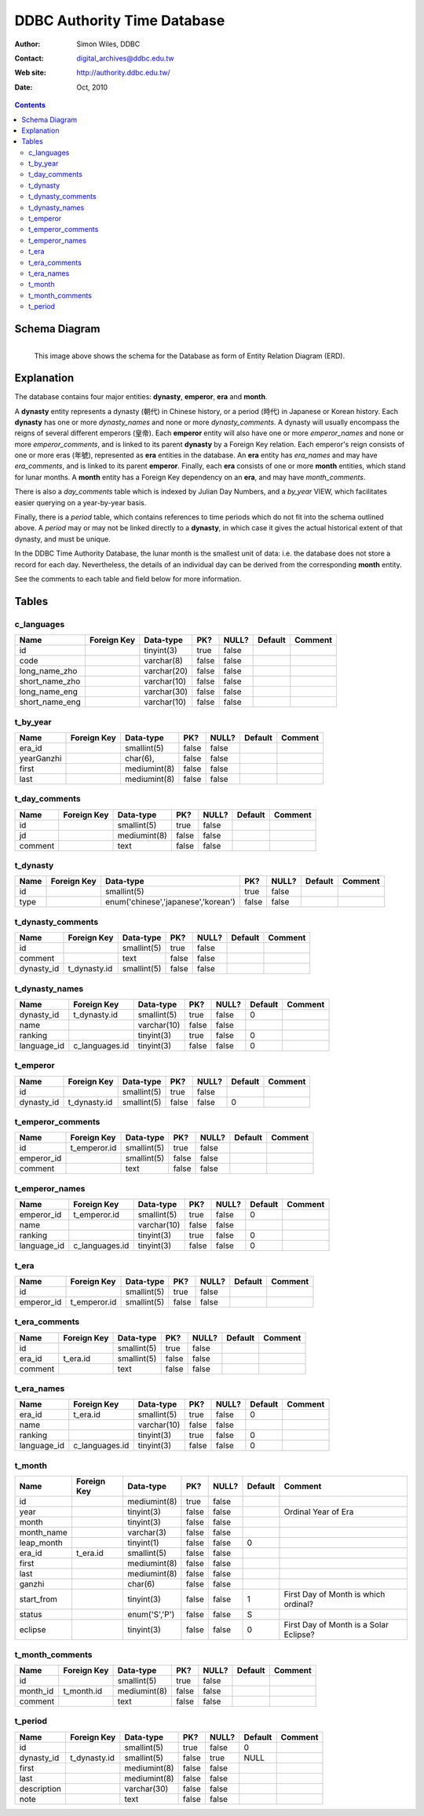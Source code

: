 
=============================
DDBC Authority Time Database
=============================

:Author: Simon Wiles, DDBC
:Contact: digital_archives@ddbc.edu.tw
:Web site: http://authority.ddbc.edu.tw/
:Date: Oct, 2010

.. contents::


Schema Diagram
==============

.. figure:: authority_time.png
   :scale: 100
   :align: left
   :alt: DDBC Authority Time Database - schema diagram
   :figwidth: 100%

   This image above shows the schema for the Database as form of Entity
   Relation Diagram (ERD).



Explanation
===========

The database contains four major entities: **dynasty**, **emperor**, **era** and
**month**.

A **dynasty** entity represents a dynasty (朝代) in Chinese history, or a period
(時代) in Japanese or Korean history. Each **dynasty** has one or more
*dynasty_names* and none or more *dynasty_comments*. A dynasty will usually
encompass the reigns of several different emperors (皇帝). Each **emperor** entity
will also have one or more *emperor_names* and none or more *emperor_comments*,
and is linked to its parent **dynasty** by a Foreign Key relation. Each emperor's
reign consists of one or more eras (年號), represented as **era** entities in the
database. An **era** entity has *era_names* and may have *era_comments*, and is
linked to its parent **emperor**. Finally, each **era** consists of one or more
**month** entities, which stand for lunar months.  A **month** entity has a Foreign
Key dependency on an **era**, and may have *month_comments*.

There is also a *day_comments* table which is indexed by Julian Day Numbers, and
a *by_year* VIEW, which facilitates easier querying on a year-by-year basis.

Finally, there is a *period* table, which contains references to time periods
which do not fit into the schema outlined above.  A *period* may or may not be
linked directly to a **dynasty**, in which case it gives the actual historical
extent of that dynasty, and must be unique.

In the DDBC Time Authority Database, the lunar month is the smallest unit of
data: i.e. the database does not store a record for each day. Nevertheless, the
details of an individual day can be derived from the corresponding **month**
entity.

See the comments to each table and field below for more information.


Tables
======

c_languages
-----------

+----------------+-------------+-------------+-------+-------+---------+---------+
| Name           | Foreign Key | Data-type   | PK?   | NULL? | Default | Comment |
+================+=============+=============+=======+=======+=========+=========+
| id             |             | tinyint(3)  | true  | false |         |         |
+----------------+-------------+-------------+-------+-------+---------+---------+
| code           |             | varchar(8)  | false | false |         |         |
+----------------+-------------+-------------+-------+-------+---------+---------+
| long_name_zho  |             | varchar(20) | false | false |         |         |
+----------------+-------------+-------------+-------+-------+---------+---------+
| short_name_zho |             | varchar(10) | false | false |         |         |
+----------------+-------------+-------------+-------+-------+---------+---------+
| long_name_eng  |             | varchar(30) | false | false |         |         |
+----------------+-------------+-------------+-------+-------+---------+---------+
| short_name_eng |             | varchar(10) | false | false |         |         |
+----------------+-------------+-------------+-------+-------+---------+---------+

t_by_year
---------

+------------+-------------+--------------+-------+-------+---------+---------+
| Name       | Foreign Key | Data-type    | PK?   | NULL? | Default | Comment |
+============+=============+==============+=======+=======+=========+=========+
| era_id     |             | smallint(5)  | false | false |         |         |
+------------+-------------+--------------+-------+-------+---------+---------+
| yearGanzhi |             | char(6),     | false | false |         |         |
+------------+-------------+--------------+-------+-------+---------+---------+
| first      |             | mediumint(8) | false | false |         |         |
+------------+-------------+--------------+-------+-------+---------+---------+
| last       |             | mediumint(8) | false | false |         |         |
+------------+-------------+--------------+-------+-------+---------+---------+

t_day_comments
--------------

+---------+-------------+--------------+-------+-------+---------+---------+
| Name    | Foreign Key | Data-type    | PK?   | NULL? | Default | Comment |
+=========+=============+==============+=======+=======+=========+=========+
| id      |             | smallint(5)  | true  | false |         |         |
+---------+-------------+--------------+-------+-------+---------+---------+
| jd      |             | mediumint(8) | false | false |         |         |
+---------+-------------+--------------+-------+-------+---------+---------+
| comment |             | text         | false | false |         |         |
+---------+-------------+--------------+-------+-------+---------+---------+

t_dynasty
---------

+------+-------------+-------------------------------------+-------+-------+---------+---------+
| Name | Foreign Key | Data-type                           | PK?   | NULL? | Default | Comment |
+======+=============+=====================================+=======+=======+=========+=========+
| id   |             | smallint(5)                         | true  | false |         |         |
+------+-------------+-------------------------------------+-------+-------+---------+---------+
| type |             | enum('chinese','japanese','korean') | false | false |         |         |
+------+-------------+-------------------------------------+-------+-------+---------+---------+

t_dynasty_comments
------------------

+------------+--------------+-------------+-------+-------+---------+---------+
| Name       | Foreign Key  | Data-type   | PK?   | NULL? | Default | Comment |
+============+==============+=============+=======+=======+=========+=========+
| id         |              | smallint(5) | true  | false |         |         |
+------------+--------------+-------------+-------+-------+---------+---------+
| comment    |              | text        | false | false |         |         |
+------------+--------------+-------------+-------+-------+---------+---------+
| dynasty_id | t_dynasty.id | smallint(5) | false | false |         |         |
+------------+--------------+-------------+-------+-------+---------+---------+

t_dynasty_names
---------------

+-------------+----------------+-------------+-------+-------+---------+---------+
| Name        | Foreign Key    | Data-type   | PK?   | NULL? | Default | Comment |
+=============+================+=============+=======+=======+=========+=========+
| dynasty_id  | t_dynasty.id   | smallint(5) | true  | false | 0       |         |
+-------------+----------------+-------------+-------+-------+---------+---------+
| name        |                | varchar(10) | false | false |         |         |
+-------------+----------------+-------------+-------+-------+---------+---------+
| ranking     |                | tinyint(3)  | true  | false | 0       |         |
+-------------+----------------+-------------+-------+-------+---------+---------+
| language_id | c_languages.id | tinyint(3)  | false | false | 0       |         |
+-------------+----------------+-------------+-------+-------+---------+---------+

t_emperor
---------

+------------+--------------+-------------+-------+-------+---------+---------+
| Name       | Foreign Key  | Data-type   | PK?   | NULL? | Default | Comment |
+============+==============+=============+=======+=======+=========+=========+
| id         |              | smallint(5) | true  | false |         |         |
+------------+--------------+-------------+-------+-------+---------+---------+
| dynasty_id | t_dynasty.id | smallint(5) | false | false | 0       |         |
+------------+--------------+-------------+-------+-------+---------+---------+

t_emperor_comments
------------------

+------------+--------------+-------------+-------+-------+---------+---------+
| Name       | Foreign Key  | Data-type   | PK?   | NULL? | Default | Comment |
+============+==============+=============+=======+=======+=========+=========+
| id         | t_emperor.id | smallint(5) | true  | false |         |         |
+------------+--------------+-------------+-------+-------+---------+---------+
| emperor_id |              | smallint(5) | false | false |         |         |
+------------+--------------+-------------+-------+-------+---------+---------+
| comment    |              | text        | false | false |         |         |
+------------+--------------+-------------+-------+-------+---------+---------+

t_emperor_names
---------------

+-------------+----------------+-------------+-------+-------+---------+---------+
| Name        | Foreign Key    | Data-type   | PK?   | NULL? | Default | Comment |
+=============+================+=============+=======+=======+=========+=========+
| emperor_id  | t_emperor.id   | smallint(5) | true  | false | 0       |         |
+-------------+----------------+-------------+-------+-------+---------+---------+
| name        |                | varchar(10) | false | false |         |         |
+-------------+----------------+-------------+-------+-------+---------+---------+
| ranking     |                | tinyint(3)  | true  | false | 0       |         |
+-------------+----------------+-------------+-------+-------+---------+---------+
| language_id | c_languages.id | tinyint(3)  | false | false | 0       |         |
+-------------+----------------+-------------+-------+-------+---------+---------+

t_era
-----

+------------+--------------+-------------+-------+-------+---------+---------+
| Name       | Foreign Key  | Data-type   | PK?   | NULL? | Default | Comment |
+============+==============+=============+=======+=======+=========+=========+
| id         |              | smallint(5) | true  | false |         |         |
+------------+--------------+-------------+-------+-------+---------+---------+
| emperor_id | t_emperor.id | smallint(5) | false | false |         |         |
+------------+--------------+-------------+-------+-------+---------+---------+

t_era_comments
--------------

+---------+-------------+-------------+-------+-------+---------+---------+
| Name    | Foreign Key | Data-type   | PK?   | NULL? | Default | Comment |
+=========+=============+=============+=======+=======+=========+=========+
| id      |             | smallint(5) | true  | false |         |         |
+---------+-------------+-------------+-------+-------+---------+---------+
| era_id  | t_era.id    | smallint(5) | false | false |         |         |
+---------+-------------+-------------+-------+-------+---------+---------+
| comment |             | text        | false | false |         |         |
+---------+-------------+-------------+-------+-------+---------+---------+

t_era_names
-----------

+-------------+----------------+-------------+-------+-------+---------+---------+
| Name        | Foreign Key    | Data-type   | PK?   | NULL? | Default | Comment |
+=============+================+=============+=======+=======+=========+=========+
| era_id      | t_era.id       | smallint(5) | true  | false | 0       |         |
+-------------+----------------+-------------+-------+-------+---------+---------+
| name        |                | varchar(10) | false | false |         |         |
+-------------+----------------+-------------+-------+-------+---------+---------+
| ranking     |                | tinyint(3)  | true  | false | 0       |         |
+-------------+----------------+-------------+-------+-------+---------+---------+
| language_id | c_languages.id | tinyint(3)  | false | false | 0       |         |
+-------------+----------------+-------------+-------+-------+---------+---------+

t_month
-------

+------------+-------------+---------------+-------+-------+---------+----------------------------------------+
| Name       | Foreign Key | Data-type     | PK?   | NULL? | Default | Comment                                |
+============+=============+===============+=======+=======+=========+========================================+
| id         |             | mediumint(8)  | true  | false |         |                                        |
+------------+-------------+---------------+-------+-------+---------+----------------------------------------+
| year       |             | tinyint(3)    | false | false |         | Ordinal Year of Era                    |
+------------+-------------+---------------+-------+-------+---------+----------------------------------------+
| month      |             | tinyint(3)    | false | false |         |                                        |
+------------+-------------+---------------+-------+-------+---------+----------------------------------------+
| month_name |             | varchar(3)    | false | false |         |                                        |
+------------+-------------+---------------+-------+-------+---------+----------------------------------------+
| leap_month |             | tinyint(1)    | false | false | 0       |                                        |
+------------+-------------+---------------+-------+-------+---------+----------------------------------------+
| era_id     | t_era.id    | smallint(5)   | false | false |         |                                        |
+------------+-------------+---------------+-------+-------+---------+----------------------------------------+
| first      |             | mediumint(8)  | false | false |         |                                        |
+------------+-------------+---------------+-------+-------+---------+----------------------------------------+
| last       |             | mediumint(8)  | false | false |         |                                        |
+------------+-------------+---------------+-------+-------+---------+----------------------------------------+
| ganzhi     |             | char(6)       | false | false |         |                                        |
+------------+-------------+---------------+-------+-------+---------+----------------------------------------+
| start_from |             | tinyint(3)    | false | false | 1       | First Day of Month is which ordinal?   |
+------------+-------------+---------------+-------+-------+---------+----------------------------------------+
| status     |             | enum('S','P') | false | false | S       |                                        |
+------------+-------------+---------------+-------+-------+---------+----------------------------------------+
| eclipse    |             | tinyint(3)    | false | false | 0       | First Day of Month is a Solar Eclipse? |
+------------+-------------+---------------+-------+-------+---------+----------------------------------------+

t_month_comments
----------------

+----------+-------------+--------------+-------+-------+---------+---------+
| Name     | Foreign Key | Data-type    | PK?   | NULL? | Default | Comment |
+==========+=============+==============+=======+=======+=========+=========+
| id       |             | smallint(5)  | true  | false |         |         |
+----------+-------------+--------------+-------+-------+---------+---------+
| month_id | t_month.id  | mediumint(8) | false | false |         |         |
+----------+-------------+--------------+-------+-------+---------+---------+
| comment  |             | text         | false | false |         |         |
+----------+-------------+--------------+-------+-------+---------+---------+

t_period
--------

+-------------+--------------+--------------+-------+-------+---------+---------+
| Name        | Foreign Key  | Data-type    | PK?   | NULL? | Default | Comment |
+=============+==============+==============+=======+=======+=========+=========+
| id          |              | smallint(5)  | true  | false | 0       |         |
+-------------+--------------+--------------+-------+-------+---------+---------+
| dynasty_id  | t_dynasty.id | smallint(5)  | false | true  | NULL    |         |
+-------------+--------------+--------------+-------+-------+---------+---------+
| first       |              | mediumint(8) | false | false |         |         |
+-------------+--------------+--------------+-------+-------+---------+---------+
| last        |              | mediumint(8) | false | false |         |         |
+-------------+--------------+--------------+-------+-------+---------+---------+
| description |              | varchar(30)  | false | false |         |         |
+-------------+--------------+--------------+-------+-------+---------+---------+
| note        |              | text         | false | false |         |         |
+-------------+--------------+--------------+-------+-------+---------+---------+
